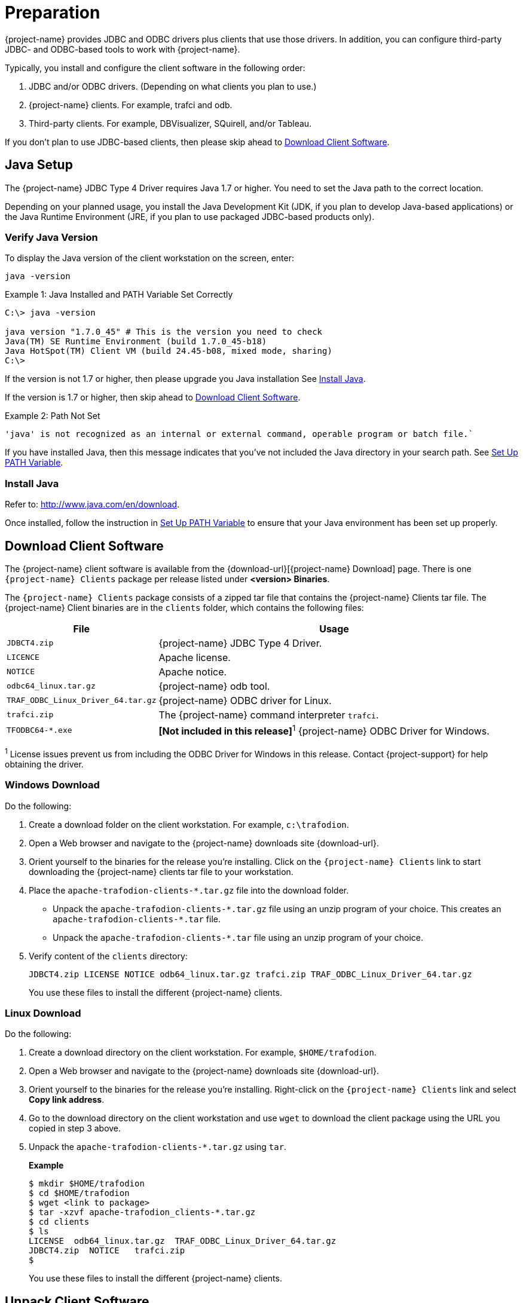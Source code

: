 ////
/**
* @@@ START COPYRIGHT @@@
*
* Licensed to the Apache Software Foundation (ASF) under one
* or more contributor license agreements.  See the NOTICE file
* distributed with this work for additional information
* regarding copyright ownership.  The ASF licenses this file
* to you under the Apache License, Version 2.0 (the
* "License"); you may not use this file except in compliance
* with the License.  You may obtain a copy of the License at
*
*   http://www.apache.org/licenses/LICENSE-2.0
*
* Unless required by applicable law or agreed to in writing,
* software distributed under the License is distributed on an
* "AS IS" BASIS, WITHOUT WARRANTIES OR CONDITIONS OF ANY
* KIND, either express or implied.  See the License for the
* specific language governing permissions and limitations
* under the License.
*
* @@@ END COPYRIGHT @@@
*/
////

= Preparation

{project-name} provides JDBC and ODBC drivers plus clients that use those drivers.
In addition, you can configure third-party JDBC- and ODBC-based tools to work
with {project-name}.

Typically, you install and configure the client software in the following order:

. JDBC and/or ODBC drivers. (Depending on what clients you plan to use.)
. {project-name} clients. For example, trafci and odb.
. Third-party clients. For example, DBVisualizer, SQuirell, and/or Tableau.

If you don't plan to use JDBC-based clients, then please skip ahead to
<<download-client-software, Download Client Software>>.

[[java-setup]]
== Java Setup

The {project-name} JDBC Type 4 Driver requires Java 1.7 or higher. You need to set
the Java path to the correct location.

Depending on your planned usage, you install
the Java Development Kit (JDK, if you plan to develop Java-based applications)
or the Java Runtime Environment (JRE, if you plan to use packaged JDBC-based
products only).

[[java-validation]]
=== Verify Java Version

To display the Java version of the client workstation on the screen, enter:

```
java -version
```

.Example 1: Java Installed and PATH Variable Set Correctly

```
C:\> java -version

java version "1.7.0_45" # This is the version you need to check
Java(TM) SE Runtime Environment (build 1.7.0_45-b18)
Java HotSpot(TM) Client VM (build 24.45-b08, mixed mode, sharing)
C:\>
```

If the version is not 1.7 or higher, then please upgrade you Java installation
See <<java-install, Install Java>>.

If the version is 1.7 or higher, then skip ahead to <<download-client-software, Download Client Software>>.

.Example 2: Path Not Set

```
'java' is not recognized as an internal or external command, operable program or batch file.`
```

If you have installed Java, then this message indicates that you've not included
the Java directory in your search path. See <<howto-setup-path, Set Up PATH Variable>>.

[[java-install]]
=== Install Java

Refer to: http://www.java.com/en/download.

Once installed, follow the instruction in <<howto-setup-path, Set Up PATH Variable>>
to ensure that your Java environment has been set up properly.

[[download-client-software]]
== Download Client Software

The {project-name} client software is available from the {download-url}[{project-name} Download] page. There is one
`{project-name} Clients` package per release listed under *<version> Binaries*.

The `{project-name} Clients` package consists of a zipped tar file that contains the {project-name} Clients tar file.
The {project-name} Client binaries are in the `clients` folder, which contains the following files:

[cols="30%,70%", options="header"]
|===
| File                               | Usage
| `JDBCT4.zip`                       | {project-name} JDBC Type 4 Driver.
| `LICENCE`                          | Apache license.
| `NOTICE`                           | Apache notice.
| `odbc64_linux.tar.gz`              | {project-name} odb tool.
| `TRAF_ODBC_Linux_Driver_64.tar.gz` | {project-name} ODBC driver for Linux.
| `trafci.zip`                       | The {project-name} command interpreter `trafci`.
| `TFODBC64-*.exe`                   | *[Not included in this release]*^1^ {project-name} ODBC Driver for Windows.
|===

^1^ License issues prevent us from including the ODBC Driver for Windows in this release. Contact 
{project-support} for help obtaining the driver.

<<<
[[download-windows]]
=== Windows Download

Do the following:

. Create a download folder on the client workstation. For example, `c:\trafodion`.

. Open a Web browser and navigate to the {project-name} downloads site {download-url}.

.  Orient yourself to the binaries for the release you're installing.
Click on the `{project-name} Clients` link to start downloading the {project-name} clients tar file to your workstation.

.  Place the `apache-trafodion-clients-*.tar.gz` file into the download folder.
*  Unpack the `apache-trafodion-clients-\*.tar.gz` file using an unzip program of your choice. This creates
an `apache-trafodion-clients-*.tar` file.
* Unpack the `apache-trafodion-clients-*.tar` file using an unzip program of your choice.

. Verify content of the `clients` directory:
+
```
JDBCT4.zip LICENSE NOTICE odb64_linux.tar.gz trafci.zip TRAF_ODBC_Linux_Driver_64.tar.gz
```
+
You use these files to install the different {project-name} clients.

<<<
[[download-linux]]
=== Linux Download

Do the following:

. Create a download directory on the client workstation. For example, `$HOME/trafodion`.

. Open a Web browser and navigate to the {project-name} downloads site {download-url}.

.  Orient yourself to the binaries for the release you're installing.
Right-click on the `{project-name} Clients` link and select *Copy link address*.

.  Go to the download directory on the client workstation and use `wget` to download the client package
using the URL you copied in step 3 above.

.  Unpack the `apache-trafodion-clients-*.tar.gz` using `tar`.
+
*Example*
+
```
$ mkdir $HOME/trafodion
$ cd $HOME/trafodion
$ wget <link to package>
$ tar -xzvf apache-trafodion_clients-*.tar.gz
$ cd clients
$ ls
LICENSE  odb64_linux.tar.gz  TRAF_ODBC_Linux_Driver_64.tar.gz
JDBCT4.zip  NOTICE   trafci.zip
$
```
+
You use these files to install the different {project-name} clients.

<<<
[[unpack-client-software]]
== Unpack Client Software

The client packages are located on the `client` subdirectory where you unpacked
the {project-name} distribution file. For example, `c:\trafodion\clients` (Windows)
or `$HOME/trafodion/clients` (Linux).

Unpack the client software and its dependencies you intend to use as follows.

=== Unpack JDBC-Based Client Software

[cols="30%,30%,40%a", options="header"]
|===
| File | Description | Recommended Target Directory 
| `JDBCT4.zip` | JDBC Type 4 Driver | * *Windows:* `c:\trafodion\jdbct4`
+
* *Linux:* `$HOME/trafodion/jdbct4`
| `trafci.zip` | Command Interface | * *Windows:* `c:\trafodion\trafci`
+
* *Linux:* `$HOME/trafodion/trafci`
|===

*Windows*

Use your favorite compress/uncompress utility to unpack the file to the target directory
defined in the table above.

*Linux*

Unpack the `.zip` file using the `unzip <file> -d <target-directory>` command:

```
$ cd $HOME/trafodion/clients
$ unzip JDBCT4.zip -d $HOME/trafodion/jdbct4
.
.
.
$ unzip trafci.zip -d $HOME/trafodion/trafci
.
.
.
$ cd ..
$ ls
apache-trafodion_clients-2.2.0.tar.gz  clients  jdbct4  trafci
$
```

Once complete, a fully-installed `c:\trafodion` (Windows) or
`$HOME/trafodion` directory should contain the following directories:

* `clients`: The compressed client software.
* `jdbct4`: The {project-name} JDBC Type 4 driver installation directory.
* `trafci`: The {project-name} Command Interpreter installation directory.

=== Unpack ODBC-Based Client Software

[cols="30%,30%,40%",options="header"]
|===
| File | Description | Recommended Target Directory 
| `TRAF_ODBC_Linux_Driver_64.tar.gz` | Linux ODBC Driver | `$HOME/trafodion/odbc` 
| `odb64_linux.tar.gz` | Linux odb Utility | `$HOME/trafodion/odb` 
|===

*Linux*

Unpack the `.tar.gz` file using the `tar -xzvf <file> -C <target-directory>` command.

```
$ cd $HOME/trafodion/clients
$ mkdir $HOME/trafodion/odbc
$ tar -xzvf TRAF_ODBC_Linux_Driver_64.tar.gz -C $HOME/trafodion/odbc
.
.
.
$ mkdir $HOME/trafodion/odb
$ tar -xzvf odb64_linux.tar.gz -C $HOME/trafodion/odb
.
.
.
$ cd ..
$ ls
apache-trafodion_clients-2.2.0.tar.gz  clients  odb  odbc
```


Once complete, a fully-installed `c:\trafodion` (Windows) or
`$HOME/trafodion` directory should contain:

* `clients`: The compressed client software.
* `odb`: The {project-name} odb utility installation directory.
* `odbc`: The {project-name} ODBC driver installation directory.



